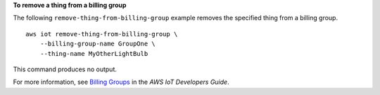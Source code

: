 **To remove a thing from a billing group**

The following ``remove-thing-from-billing-group`` example removes the specified thing from a billing group. ::

    aws iot remove-thing-from-billing-group \
        --billing-group-name GroupOne \
        --thing-name MyOtherLightBulb

This command produces no output.

For more information, see `Billing Groups <https://docs.aws.amazon.com/iot/latest/developerguide/tagging-iot-billing-groups.html>`__ in the *AWS IoT Developers Guide*.

